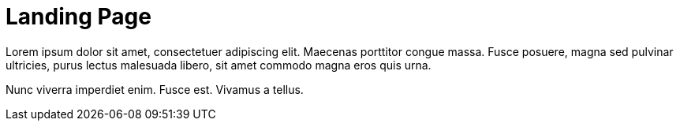 = Landing Page

Lorem ipsum dolor sit amet, consectetuer adipiscing elit. Maecenas porttitor congue massa. Fusce posuere, magna sed pulvinar ultricies, purus lectus malesuada libero, sit amet commodo magna eros quis urna.

Nunc viverra imperdiet enim. Fusce est. Vivamus a tellus.

